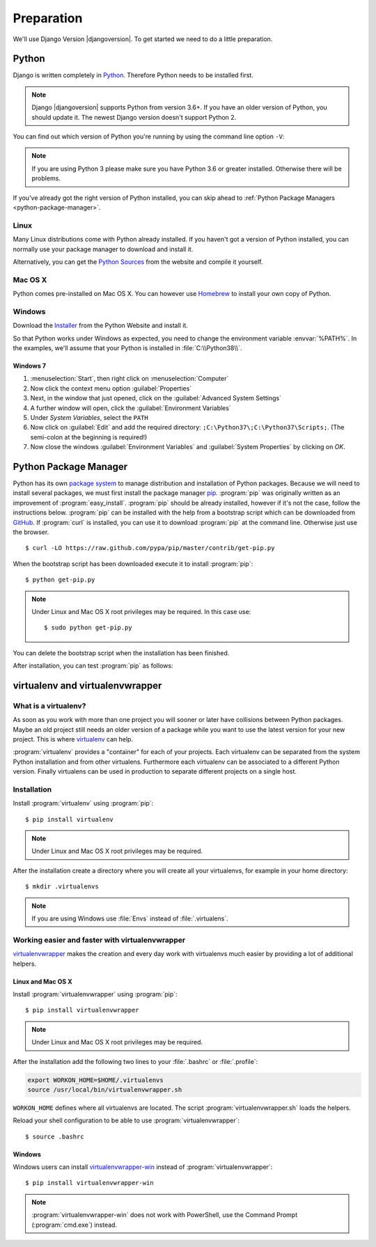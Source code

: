 ***********
Preparation
***********

We'll use Django Version |djangoversion|. To get started we need to do
a little preparation.

.. index:: Install Python

Python
======

Django is written completely in `Python <http://python.org/>`_.
Therefore Python needs to be installed first.

.. note::

    Django |djangoversion| supports Python from version 3.6+. If you have an
    older version of Python, you should update it. The newest Django version
    doesn't support Python 2.

You can find out which version of Python you're running by using the
command line option ``-V``:

.. command-output:: python -V

.. note::

    If you are using Python 3 please make sure you have Python 3.6 or
    greater installed. Otherwise there will be problems.

If you've already got the right version of Python installed, you can
skip ahead to :ref:`Python Package Managers <python-package-manager>`.

Linux
-----

Many Linux distributions come with Python already installed. If you
haven't got a version of Python installed, you can normally use your
package manager to download and install it.

Alternatively, you can get the `Python Sources
<http://python.org/download/>`_ from the website and compile it
yourself.

Mac OS X
--------

Python comes pre-installed on Mac OS X. You can however use `Homebrew
<http://brew.sh/>`_ to install your own copy of Python.

Windows
-------

Download the `Installer <http://python.org/download/>`_ from the Python
Website and install it.

So that Python works under Windows as expected, you need to change the
environment variable :envvar:`%PATH%`. In the examples, we'll assume
that your Python is installed in :file:`C:\\Python38\\`.

Windows 7
^^^^^^^^^

#. :menuselection:`Start`, then right click on :menuselection:`Computer`
#. Now click the context menu option :guilabel:`Properties`
#. Next, in the window that just opened, click on the
   :guilabel:`Advanced System Settings`
#. A further window will open, click the
   :guilabel:`Environment Variables`
#. Under `System Variables`, select the ``PATH``
#. Now click on :guilabel:`Edit` and add the required directory:
   ``;C:\Python37\;C:\Python37\Scripts;``. (The semi-colon at the
   beginning is required!)
#. Now close the windows :guilabel:`Environment Variables` and
   :guilabel:`System Properties` by clicking on `OK`.

.. index:: Install Python Package Manager
.. _python-package-manager:

Python Package Manager
======================

.. index:: pip

Python has its own `package system <https://pypi.python.org/pypi>`_ to manage
distribution and installation of Python packages. Because we will need to
install several packages, we must first install the package manager `pip
<http://www.pip-installer.org/>`_. :program:`pip` was originally written as an
improvement of :program:`easy_install`. :program:`pip` should be already
installed, however if it's not the case, follow the instructions below.
:program:`pip` can be installed with the help from a bootstrap script which can
be downloaded from `GitHub
<https://raw.github.com/pypa/pip/master/contrib/get-pip.py>`_. If
:program:`curl` is installed, you can use it to download :program:`pip` at the
command line. Otherwise just use the browser.

::

    $ curl -LO https://raw.github.com/pypa/pip/master/contrib/get-pip.py

When the bootstrap script has been downloaded execute it to install
:program:`pip`::

    $ python get-pip.py

.. note:: Under Linux and Mac OS X root privileges may be required. In this
    case use::

       $ sudo python get-pip.py

You can delete the bootstrap script when the installation has been finished.

After installation, you can test :program:`pip` as follows:

.. command-output:: pip --version

.. index:: virtualenv, virtualenvwrapper, virtualenvwrapper-win

virtualenv and virtualenvwrapper
================================

What is a virtualenv?
---------------------

As soon as you work with more than one project you will sooner or later
have collisions between Python packages. Maybe an old project still
needs an older version of a package while you want to use the latest
version for your new project. This is where `virtualenv
<http://www.virtualenv.org/>`_ can help.

:program:`virtualenv` provides a "container" for each of your projects.
Each virtualenv can be separated from the system Python installation and
from other virtualens. Furthermore each virtualenv can be associated to
a different Python version. Finally virtualens can be used in production
to separate different projects on a single host.

Installation
------------

Install :program:`virtualenv` using :program:`pip`::

    $ pip install virtualenv

.. note:: Under Linux and Mac OS X root privileges may be required.

After the installation create a directory where you will create all your
virtualenvs, for example in your home directory::

    $ mkdir .virtualenvs

.. note:: If you are using Windows use :file:`Envs` instead of :file:`.virtualens`.

Working easier and faster with virtualenvwrapper
------------------------------------------------

`virtualenvwrapper <http://www.doughellmann.com/projects/virtualenvwrapper/>`_
makes the creation and every day work with virtualenvs much easier by
providing a lot of additional helpers.

Linux and Mac OS X
^^^^^^^^^^^^^^^^^^

Install :program:`virtualenvwrapper` using :program:`pip`::

    $ pip install virtualenvwrapper

.. note:: Under Linux and Mac OS X root privileges may be required.

After the installation add the following two lines to your
:file:`.bashrc` or :file:`.profile`:

..  code-block:: bash

    export WORKON_HOME=$HOME/.virtualenvs
    source /usr/local/bin/virtualenvwrapper.sh

``WORKON_HOME`` defines where all virtualenvs are located. The script
:program:`virtualenvwrapper.sh` loads the helpers.

Reload your shell configuration to be able to use :program:`virtualenvwrapper`::

    $ source .bashrc

Windows
^^^^^^^

Windows users can install `virtualenvwrapper-win
<https://pypi.python.org/pypi/virtualenvwrapper-win>`_ instead of
:program:`virtualenvwrapper`::

    $ pip install virtualenvwrapper-win

.. note::

    :program:`virtualenvwrapper-win` does not work with PowerShell, use
    the Command Prompt (:program:`cmd.exe`) instead.
